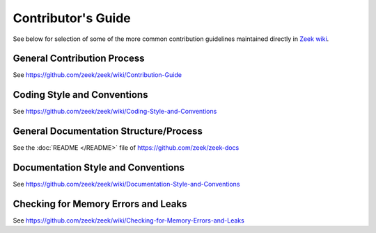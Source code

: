 
===================
Contributor's Guide
===================

See below for  selection of some of the more common contribution guidelines
maintained directly in `Zeek wiki
<https://github.com/zeek/zeek/wiki#contributors>`_.

General Contribution Process
============================

See https://github.com/zeek/zeek/wiki/Contribution-Guide

Coding Style and Conventions
============================

See https://github.com/zeek/zeek/wiki/Coding-Style-and-Conventions

General Documentation Structure/Process
=======================================

See the :doc:`README </README>` file of https://github.com/zeek/zeek-docs

Documentation Style and Conventions
===================================

See https://github.com/zeek/zeek/wiki/Documentation-Style-and-Conventions

Checking for Memory Errors and Leaks
====================================

See https://github.com/zeek/zeek/wiki/Checking-for-Memory-Errors-and-Leaks
